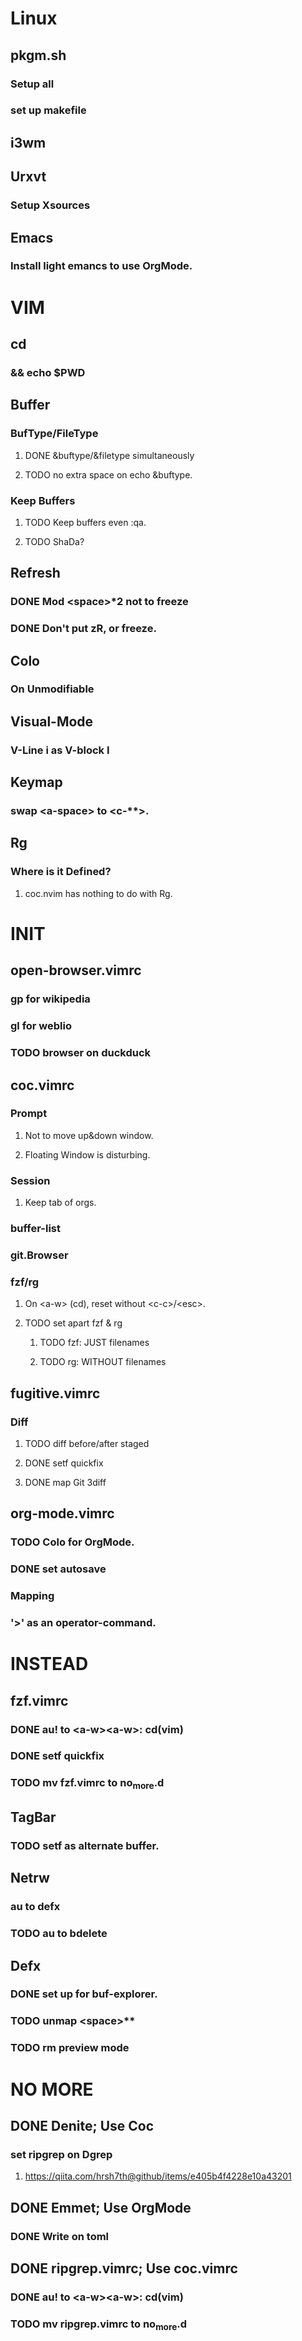 * Linux
** pkgm.sh
*** Setup all
*** set up makefile
** i3wm
** Urxvt
*** Setup Xsources
** Emacs
*** Install light emancs to use OrgMode.

* VIM
** cd
*** && echo $PWD
** Buffer
*** BufType/FileType
**** DONE &buftype/&filetype simultaneously
**** TODO no extra space on echo &buftype.
*** Keep Buffers
**** TODO Keep buffers even :qa.
**** TODO ShaDa?
** Refresh
*** DONE Mod <space>*2 not to freeze
*** DONE Don't put zR, or freeze.
** Colo
*** On Unmodifiable
** Visual-Mode
*** V-Line i as V-block I
** Keymap
*** swap <a-space> to <c-**>.
** Rg
*** Where is it Defined?
**** coc.nvim has nothing to do with Rg.

* INIT
** open-browser.vimrc
*** gp for wikipedia
*** gl for weblio
*** TODO browser on duckduck
** coc.vimrc
*** Prompt
**** Not to move up&down window.
**** Floating Window is disturbing.
*** Session
**** Keep tab of orgs.
*** buffer-list
*** git.Browser
*** fzf/rg
**** On <a-w> (cd), reset without <c-c>/<esc>.
**** TODO set apart fzf & rg
***** TODO fzf: JUST filenames
***** TODO rg: WITHOUT filenames
** fugitive.vimrc
*** Diff
**** TODO diff before/after staged
**** DONE setf quickfix
**** DONE map Git 3diff
** org-mode.vimrc
*** TODO Colo for OrgMode.
*** DONE set autosave
*** Mapping
*** '>' as an operator-command.

* INSTEAD
** fzf.vimrc
*** DONE au! to <a-w><a-w>: cd(vim)
*** DONE setf quickfix
*** TODO mv fzf.vimrc to no_more.d
** TagBar
*** TODO setf as alternate buffer.
** Netrw
*** au to defx
*** TODO au to bdelete
** Defx
*** DONE set up for buf-explorer.
*** TODO unmap <space>**
*** TODO rm preview mode

* NO MORE
** DONE Denite; Use Coc
*** set ripgrep on Dgrep
**** https://qiita.com/hrsh7th@github/items/e405b4f4228e10a43201
** DONE Emmet; Use OrgMode
*** DONE Write on toml
** DONE ripgrep.vimrc; Use coc.vimrc
*** DONE au! to <a-w><a-w>: cd(vim)
*** TODO mv ripgrep.vimrc to no_more.d
